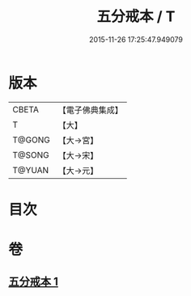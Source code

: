 #+TITLE: 五分戒本 / T
#+DATE: 2015-11-26 17:25:47.949079
* 版本
 |     CBETA|【電子佛典集成】|
 |         T|【大】     |
 |    T@GONG|【大→宮】   |
 |    T@SONG|【大→宋】   |
 |    T@YUAN|【大→元】   |

* 目次
* 卷
** [[file:KR6k0003_001.txt][五分戒本 1]]
